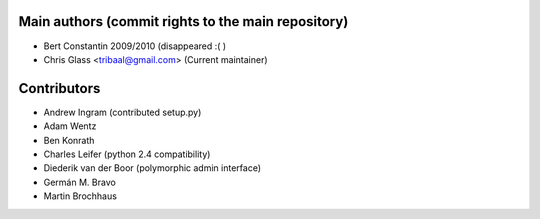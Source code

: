 Main authors (commit rights to the main repository)
===================================================

* Bert Constantin 2009/2010 (disappeared :( )
* Chris Glass <tribaal@gmail.com> (Current maintainer)


Contributors
=============

* Andrew Ingram (contributed setup.py)
* Adam Wentz
* Ben Konrath
* Charles Leifer (python 2.4 compatibility)
* Diederik van der Boor (polymorphic admin interface)
* Germán M. Bravo
* Martin Brochhaus
